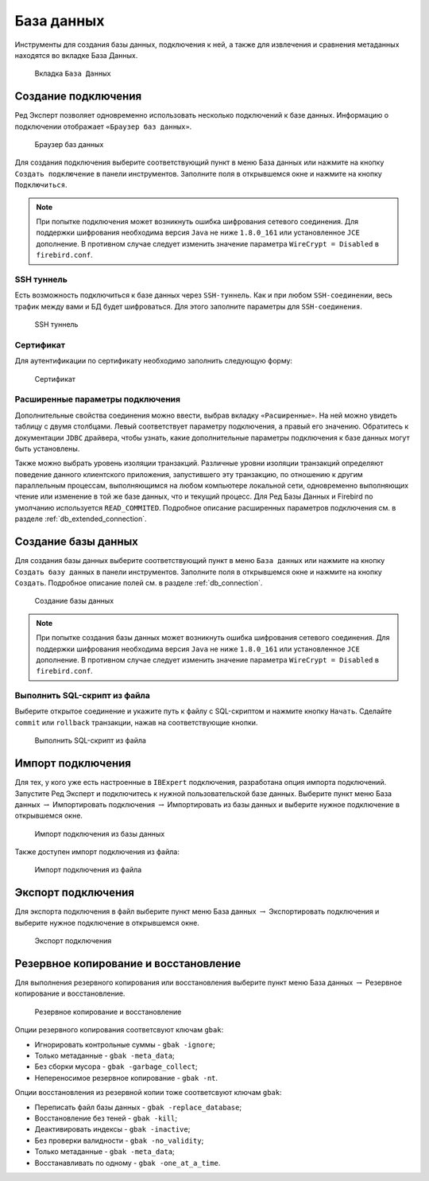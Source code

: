 База данных
===============

Инструменты для создания базы данных, подключения к ней, а также для извлечения и сравнения метаданных находятся во вкладке База Данных.

.. figure:: img/database.png

    Вкладка ``База Данных``

Создание подключения
------------------------

Ред Эксперт позволяет одновременно использовать несколько подключений к базе данных.
Информацию о подключении отображает ``«Браузер баз данных»``.

.. figure:: img/browser.png

    Браузер баз данных

Для создания подключения выберите соответствующий пункт в меню База данных или нажмите на кнопку ``Создать подключение`` в панели инструментов. 
Заполните поля в открывшемся окне и нажмите на кнопку ``Подключиться``. 

.. note::

    При попытке подключения может возникнуть ошибка шифрования сетевого соединения. 
    Для поддержки шифрования необходима версия ``Java`` не ниже ``1.8.0_161`` или установленное ``JCE`` дополнение. 
    В противном случае следует изменить значение параметра ``WireCrypt = Disabled`` в ``firebird.conf``.

SSH туннель
~~~~~~~~~~~~~~~~

Есть возможность подключиться к базе данных через ``SSH-туннель``. 
Как и при любом ``SSH-соединении``, весь трафик между вами и БД будет шифроваться.
Для этого заполните параметры для ``SSH-соединения``. 

.. figure:: img/ssh.png

    SSH туннель

Сертификат
~~~~~~~~~~~~~~~~

Для аутентификации по сертификату необходимо заполнить следующую форму:

.. figure:: img/certificate.png

    Сертификат

Расширенные параметры подключения
~~~~~~~~~~~~~~~~~~~~~~~~~~~~~~~~~~~~~~

Дополнительные свойства соединения можно ввести, выбрав вкладку ``«Расширенные»``. 
На ней можно увидеть таблицу с двумя столбцами. Левый соответствует параметру подключения, а правый его значению. 
Обратитесь к документации ``JDBC`` драйвера, чтобы узнать, какие дополнительные параметры подключения к базе данных могут быть установлены.

Также можно выбрать уровень изоляции транзакций. 
Различные уровни изоляции транзакций определяют поведение данного клиентского приложения,
запустившего эту транзакцию, по отношению к другим параллельным процессам, 
выполняющимся на любом компьютере локальной сети, 
одновременно выполняющих чтение или изменение в той же базе данных, что и текущий процесс.
Для Ред Базы Данных и Firebird по умолчанию используется ``READ_COMMITED``.
Подробное описание расширенных параметров подключения см. в разделе :ref:`db_extended_connection`.

Создание базы данных
-----------------------------

Для создания базы данных выберите соответствующий пункт в меню ``База данных`` 
или нажмите на кнопку ``Создать базу данных`` в панели инструментов. 
Заполните поля в открывшемся окне и нажмите на кнопку ``Создать``. 
Подробное описание полей см. в разделе :ref:`db_connection`.

.. figure:: img/create_db.png

    Создание базы данных

.. note::
    
    При попытке создания базы данных может возникнуть ошибка шифрования сетевого соединения. 
    Для поддержки шифрования необходима версия ``Java`` не ниже ``1.8.0_161`` или установленное ``JCE`` дополнение. 
    В противном случае следует изменить значение параметра ``WireCrypt = Disabled`` в ``firebird.conf``.

Выполнить SQL-скрипт из файла
~~~~~~~~~~~~~~~~~~~~~~~~~~~~~~~~~~~~

Выберите открытое соединение и укажите путь к файлу с SQL-скриптом и нажмите кнопку ``Начать``.
Сделайте ``commit`` или ``rollback`` транзакции, нажав на соответствующие кнопки.

.. figure:: img/execute_from_file.png

    Выполнить SQL-скрипт из файла

Импорт подключения
-----------------------

Для тех, у кого уже есть настроенные в ``IBExpert`` подключения, разработана опция импорта подключений.
Запустите Ред Эксперт и подключитесь к нужной пользовательской базе данных. 
Выберите пункт меню База данных :math:`\to` Импортировать подключения :math:`\to` Импортировать из базы данных и выберите нужное подключение в открывшемся окне.

.. figure:: img/import_connection.png

    Импорт подключения из базы данных

Также доступен импорт подключения из файла:

.. figure:: img/import_connection_file.png

    Импорт подключения из файла

Экспорт подключения
-----------------------

Для экспорта подключения в файл выберите пункт меню База данных :math:`\to` Экспортировать подключения и выберите нужное подключение в открывшемся окне.

.. figure:: img/export_connection.png

    Экспорт подключения

Резервное копирование и восстановление
----------------------------------------

Для выполнения резервного копирования или восстановления выберите пункт меню База данных :math:`\to` Резервное копирование и восстановление.

.. figure:: img/backup.png

    Резервное копирование и восстановление

Опции резервного копирования соответсвуют ключам ``gbak``:

* Игнорировать контрольные суммы - ``gbak -ignore``;
* Только метаданные - ``gbak -meta_data``;
* Без сборки мусора - ``gbak -garbage_collect``;
* Непереносимое резервное копирование - ``gbak -nt``.

Опции восстановления из резервной копии тоже соответсвуют ключам ``gbak``:

* Переписать файл базы данных - ``gbak -replace_database``;
* Восстановление без теней - ``gbak -kill``;
* Деактивировать индексы - ``gbak -inactive``;
* Без проверки валидности - ``gbak -no_validity``;
* Только метаданные - ``gbak -meta_data``;
* Восстанавливать по одному - ``gbak -one_at_a_time``.
